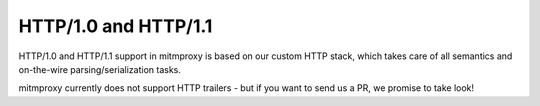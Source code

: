 .. _http1_protocol:

HTTP/1.0 and HTTP/1.1
===========================

.. seealso::

    - `RFC7230: HTTP/1.1: Message Syntax and Routing <http://tools.ietf.org/html/rfc7230>`_
    - `RFC7231: HTTP/1.1: Semantics and Content <http://tools.ietf.org/html/rfc7231>`_

HTTP/1.0 and HTTP/1.1 support in mitmproxy is based on our custom HTTP stack,
which takes care of all semantics and on-the-wire parsing/serialization tasks.

mitmproxy currently does not support HTTP trailers - but if you want to send
us a PR, we promise to take look!
